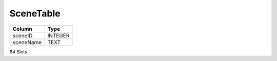 SceneTable
----------

==================================================  ==========
Column                                              Type      
==================================================  ==========
sceneID                                             INTEGER   
sceneName                                           TEXT      
==================================================  ==========

64 Slots
